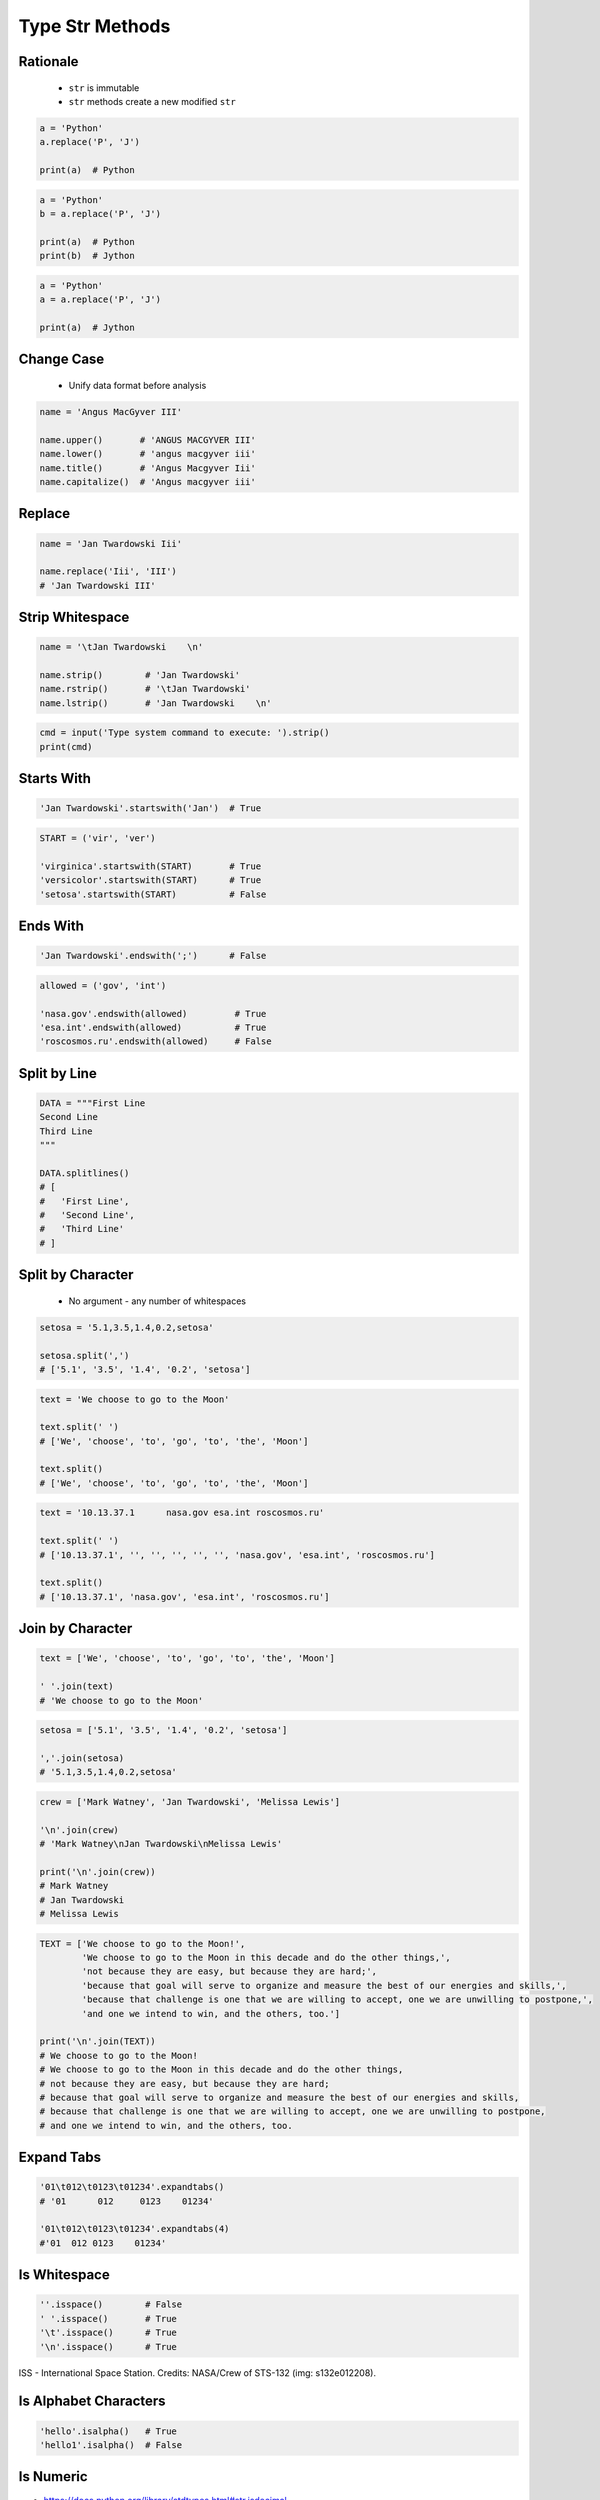 .. _Type Str Methods:

****************
Type Str Methods
****************


Rationale
=========
.. highlights::
    * ``str`` is immutable
    * ``str`` methods create a new modified ``str``

.. code-block:: python

    a = 'Python'
    a.replace('P', 'J')

    print(a)  # Python

.. code-block:: python

    a = 'Python'
    b = a.replace('P', 'J')

    print(a)  # Python
    print(b)  # Jython

.. code-block:: python

    a = 'Python'
    a = a.replace('P', 'J')

    print(a)  # Jython


Change Case
===========
.. highlights::
    * Unify data format before analysis

.. code-block:: python

    name = 'Angus MacGyver III'

    name.upper()       # 'ANGUS MACGYVER III'
    name.lower()       # 'angus macgyver iii'
    name.title()       # 'Angus Macgyver Iii'
    name.capitalize()  # 'Angus macgyver iii'


Replace
=======
.. code-block:: python

    name = 'Jan Twardowski Iii'

    name.replace('Iii', 'III')
    # 'Jan Twardowski III'

.. code-block:: python
    :caption: This is naive sanitization. Reverse ordering will allow deleting files

    cmd = input('Type system command to execute: ').strip()
    # Type system command to execute: ls && rm -fr /

    cmd = cmd.replace('&&', '#')
    print(cmd)
    # ls # rm -fr /


Strip Whitespace
================
.. code-block:: python

    name = '\tJan Twardowski    \n'

    name.strip()        # 'Jan Twardowski'
    name.rstrip()       # '\tJan Twardowski'
    name.lstrip()       # 'Jan Twardowski    \n'

.. code-block:: python

    cmd = input('Type system command to execute: ').strip()
    print(cmd)


Starts With
===========
.. code-block:: python

    'Jan Twardowski'.startswith('Jan')  # True

.. code-block:: python

    START = ('vir', 'ver')

    'virginica'.startswith(START)       # True
    'versicolor'.startswith(START)      # True
    'setosa'.startswith(START)          # False

.. code-block:: python
    :caption: Will check if command typed by user startswith disallowed command

    forbidden = ('rm', 'cp', 'mv')

    cmd = input('Type system command to execute: ').strip()
    cmd.startswith(forbidden)


Ends With
=========
.. code-block:: python

    'Jan Twardowski'.endswith(';')      # False

.. code-block:: python

    allowed = ('gov', 'int')

    'nasa.gov'.endswith(allowed)         # True
    'esa.int'.endswith(allowed)          # True
    'roscosmos.ru'.endswith(allowed)     # False

.. code-block:: python
    :caption: Will check if command typed by user startswith disallowed command

    allowed = ('gov', 'int')

    email = input('Type your email: ').strip()
    email.endswith(allowed)


Split by Line
=============
.. code-block:: python

    DATA = """First Line
    Second Line
    Third Line
    """

    DATA.splitlines()
    # [
    #   'First Line',
    #   'Second Line',
    #   'Third Line'
    # ]


Split by Character
==================
.. highlights::
    * No argument - any number of whitespaces

.. code-block:: python

    setosa = '5.1,3.5,1.4,0.2,setosa'

    setosa.split(',')
    # ['5.1', '3.5', '1.4', '0.2', 'setosa']

.. code-block:: python

    text = 'We choose to go to the Moon'

    text.split(' ')
    # ['We', 'choose', 'to', 'go', 'to', 'the', 'Moon']

    text.split()
    # ['We', 'choose', 'to', 'go', 'to', 'the', 'Moon']

.. code-block:: python

    text = '10.13.37.1      nasa.gov esa.int roscosmos.ru'

    text.split(' ')
    # ['10.13.37.1', '', '', '', '', '', 'nasa.gov', 'esa.int', 'roscosmos.ru']

    text.split()
    # ['10.13.37.1', 'nasa.gov', 'esa.int', 'roscosmos.ru']

.. code-block:: python
    :caption: Naive sanitization. For this purpose there is ``shlex.split()``

    cmd = input('Type system command to execute: ').strip()
    # Type system command to execute: ls && rm -fr /

    cmd.split('&&')
    # ['ls', 'rm -fr /']


Join by Character
=================
.. code-block:: python

    text = ['We', 'choose', 'to', 'go', 'to', 'the', 'Moon']

    ' '.join(text)
    # 'We choose to go to the Moon'

.. code-block:: python

    setosa = ['5.1', '3.5', '1.4', '0.2', 'setosa']

    ','.join(setosa)
    # '5.1,3.5,1.4,0.2,setosa'

.. code-block:: python

    crew = ['Mark Watney', 'Jan Twardowski', 'Melissa Lewis']

    '\n'.join(crew)
    # 'Mark Watney\nJan Twardowski\nMelissa Lewis'

    print('\n'.join(crew))
    # Mark Watney
    # Jan Twardowski
    # Melissa Lewis

.. code-block:: python

    TEXT = ['We choose to go to the Moon!',
            'We choose to go to the Moon in this decade and do the other things,',
            'not because they are easy, but because they are hard;',
            'because that goal will serve to organize and measure the best of our energies and skills,',
            'because that challenge is one that we are willing to accept, one we are unwilling to postpone,',
            'and one we intend to win, and the others, too.']

    print('\n'.join(TEXT))
    # We choose to go to the Moon!
    # We choose to go to the Moon in this decade and do the other things,
    # not because they are easy, but because they are hard;
    # because that goal will serve to organize and measure the best of our energies and skills,
    # because that challenge is one that we are willing to accept, one we are unwilling to postpone,
    # and one we intend to win, and the others, too.


Expand Tabs
===========
.. code-block:: python

    '01\t012\t0123\t01234'.expandtabs()
    # '01      012     0123    01234'

    '01\t012\t0123\t01234'.expandtabs(4)
    #'01  012 0123    01234'


Is Whitespace
=============
.. code-block:: python

    ''.isspace()        # False
    ' '.isspace()       # True
    '\t'.isspace()      # True
    '\n'.isspace()      # True

.. figure:: img/iss.jpg
    :width: 50%
    :align: center

    ISS - International Space Station.
    Credits: NASA/Crew of STS-132 (img: s132e012208).


Is Alphabet Characters
======================
.. code-block:: python

    'hello'.isalpha()   # True
    'hello1'.isalpha()  # False


.. _Type Str Methods is Numeric:

Is Numeric
==========
* https://docs.python.org/library/stdtypes.html#str.isdecimal
* https://docs.python.org/library/stdtypes.html#str.isdigit
* https://docs.python.org/library/stdtypes.html#str.isnumeric
* https://docs.python.org/library/stdtypes.html#str.isalnum

.. code-block:: python

    '1'.isdecimal()     # True
    '+1'.isdecimal()    # False
    '-1'.isdecimal()    # False
    '1.'.isdecimal()    # False
    '1,'.isdecimal()    # False
    '1.0'.isdecimal()   # False
    '1,0'.isdecimal()   # False
    '1_0'.isdecimal()   # False
    '10'.isdecimal()    # True

    '1'.isdigit()       # True
    '+1'.isdigit()      # False
    '-1'.isdigit()      # False
    '1.'.isdigit()      # False
    '1,'.isdigit()      # False
    '1.0'.isdigit()     # False
    '1,0'.isdigit()     # False
    '1_0'.isdigit()     # False
    '10'.isdigit()      # True

    '1'.isnumeric()     # True
    '+1'.isnumeric()    # False
    '-1'.isnumeric()    # False
    '1.'.isnumeric()    # False
    '1.0'.isnumeric()   # False
    '1,0'.isnumeric()   # False
    '1_0'.isnumeric()   # False
    '10'.isnumeric()    # True

    '1'.isalnum()       # True
    '+1'.isalnum()      # False
    '-1'.isalnum()      # False
    '1.'.isalnum()      # False
    '1,'.isalnum()      # False
    '1.0'.isalnum()     # False
    '1,0'.isalnum()     # False
    '1_0'.isalnum()     # False
    '10'.isalnum()      # True


Find Sub-String Position
========================
.. code-block:: python

    text = 'We choose to go to the Moon'

    text.find('M')      # 23
    text.find('Moo')    # 23
    text.find('x')      # -1


Contains
========
.. code-block:: python

    'Monty' in 'Python'  # False
    'Py' in 'Python'     # True
    'py' in 'Python'     # False


Count Occurrences
=================
.. code-block:: python

    text = 'Moon'

    text.count('o')     # 2
    text.count('Moo')   # 1
    text.count('x')     # 0


Remove Prefix or Suffix
=======================
.. versionadded:: Python 3.9
    :pep:`616` New ``str.removeprefix()`` and ``str.removesuffix()`` string methods


Method Chaining
===============
.. code-block:: python

    a = 'Python'

    a = a.upper()
    a = a.replace('P', 'C')
    a = a.title()

    print(a)
    # Cython

.. code-block:: python

    a = 'Python'
    a = a.upper().replace('P', 'C').title()

    print(a)
    # Cython

.. code-block:: python

    a.upper().replace('P', 'C').title()

    # a -> 'Python'
    # 'Python'.upper() -> 'PYTHON'
    # 'PYTHON'.replace('P', 'C') -> 'CYTHON'
    # 'CYTHON'.title() -> 'Cython'

.. code-block:: python
    :caption: Note, that there cannot be any char, not even space after ``\`` character

    a = 'Python'

    a = a \
        .upper() \
        .replace('P', 'C') \
        .title()

    print(a)

.. code-block:: python

    a = 'Python'

    a = (a
        .upper()
        .replace('P', 'C')
        .title())

    print(a)

.. code-block:: python

    a = 'Python'

    a = a.upper().startswith('P').replace('P', 'C')
    # AttributeError: 'bool' object has no attribute 'replace'


Cleaning User Input
===================
.. highlights::
    * 80% of machine learning and data science is cleaning data
    * Is This the Same Address?
    * This is a dump of distinct records of a single address
    * Which one of the below is a true address?

.. code-block:: text
    :caption: Addresses

    'ul. Jana III Sobieskiego'
    'ul Jana III Sobieskiego'
    'ul.Jana III Sobieskiego'
    'ulicaJana III Sobieskiego'
    'Ul. Jana III Sobieskiego'
    'UL. Jana III Sobieskiego'
    'ulica Jana III Sobieskiego'
    'Ulica. Jana III Sobieskiego'

    'os. Jana III Sobieskiego'

    'Jana 3 Sobieskiego'
    'Jana 3ego Sobieskiego'
    'Jana III Sobieskiego'
    'Jana Iii Sobieskiego'
    'Jana IIi Sobieskiego'
    'Jana lll Sobieskiego'  # three small letters 'L'

.. code-block:: text
    :caption: Streets

    'ul'
    'ul.'
    'Ul.'
    'UL.'
    'ulica'
    'Ulica'

    'os'
    'os.'
    'Os.'
    'osiedle'
    'oś'
    'oś.'
    'Oś.'
    'ośedle'

    'pl'
    'pl.'
    'Pl.'
    'plac'

    'al'
    'al.'
    'Al.'
    'aleja'
    'aleia'
    'alei'
    'aleii'
    'aleji'

.. code-block:: text
    :caption: House and Apartment Number

    'Ćwiartki 3/4'
    'Ćwiartki 3 / 4'
    'Ćwiartki 3 m. 4'
    'Ćwiartki 3 m 4'
    'Brighton Beach 1st apt 2'
    'Brighton Beach 1st apt. 2'
    'Myśliwiecka 3/5/7'

    'Jana Twardowskiego 180f/8f'
    'Jana Twardowskiego 180f/8'
    'Jana Twardowskiego 180/8f'

    'Jana Twardowskiego III 3 m. 3'
    'Jana Twardowskiego 13d bud. A piętro II sala 3'

.. code-block:: text
    :caption: Phone Numbers

    +48 (12) 355 5678
    +48 123 555 678

    123 555 678

    +48 12 355 5678
    +48 123-555-678
    +48 123 555 6789

    +1 (123) 555-6789
    +1 (123).555.6789

    +1 800-python
    +48123555678

    +48 123 555 678 wew. 1337
    +48 123555678,1
    +48 123555678,1,,2


Assignments
===========

Type String Normalize
---------------------
* Complexity level: easy
* Lines of code to write: 8 lines
* Estimated time of completion: 5 min
* Solution: :download:`solution/type_str_normalize.py`
* Last update: 2020-10-01

:English:
    #. Use data from "Input" section (see below)
    #. Use ``str`` methods to clean ``DATA``
    #. Compare result with "Output" section (see below)

:Polish:
    #. Użyj danych z sekcji "Input" (patrz poniżej)
    #. Wykorzystaj metody ``str`` do oczyszczenia ``DATA``
    #. Porównaj wyniki z sekcją "Output" (patrz poniżej)

:Input:
    .. code-block:: python

        DATA = 'UL. jana \tTWArdoWskIEGO 3'

:Output:
    .. code-block:: python

        result: str
        # Jana Twardowskiego III

:The whys and wherefores:
    * Variable definition
    * Print formatting
    * Cleaning text input

Type String Clean
-----------------
* Complexity level: easy
* Lines of code to write: 11 lines
* Estimated time of completion: 13 min
* Solution: :download:`solution/type_str_clean.py`
* Last update: 2020-10-01

:English:
    #. Use data from "Input" section (see below)
    #. Expected value is ``Jana III Sobieskiego``
    #. Use only ``str`` methods to clean each variable
    #. Discuss how to create generic solution which fit all cases
    #. Implementation of such generic function will be in :ref:`Function Arguments Clean` chapter
    #. Compare result with "Output" section (see below)

:Polish:
    #. Użyj danych z sekcji "Input" (patrz poniżej)
    #. Oczekiwana wartość ``Jana III Sobieskiego``
    #. Wykorzystaj tylko metody ``str`` do oczyszczenia każdej zmiennej
    #. Przeprowadź dyskusję jak zrobić rozwiązanie generyczne pasujące do wszystkich przypadków
    #. Implementacja takiej generycznej funkcji będzie w rozdziale :ref:`Function Arguments Clean`
    #. Porównaj wyniki z sekcją "Output" (patrz poniżej)

:Input:
    .. code-block:: python

        a = 'ul Jana III SobIESkiego'
        b = '\tul. Jana trzeciego Sobieskiego'
        c = 'ulicaJana III Sobieskiego'
        d = 'UL. JANA 3 \nSOBIESKIEGO'
        e = 'UL. jana III SOBiesKIEGO'
        f = 'ULICA JANA III SOBIESKIEGO  '
        g = 'ULICA. JANA III SOBIeskieGO'
        h = ' Jana 3 Sobieskiego  '
        i = 'Jana III Sobi\teskiego '

        a = a.replace('ul', '').title().replace('Iii', 'III').strip()
        b = b
        c = c
        d = d
        e = e
        f = f
        g = g
        h = h
        i = i

        expected = 'Jana III Sobieskiego'

        print(f'{a == expected}\ta = "{a}"')
        print(f'{b == expected}\tb = "{b}"')
        print(f'{c == expected}\tc = "{c}"')
        print(f'{d == expected}\td = "{d}"')
        print(f'{e == expected}\te = "{e}"')
        print(f'{f == expected}\tf = "{f}"')
        print(f'{g == expected}\tg = "{g}"')
        print(f'{h == expected}\th = "{h}"')
        print(f'{i == expected}\ti = "{i}"')

:Output:
    .. code-block:: text

        True	a = "Jana III Sobieskiego"
        True	b = "Jana III Sobieskiego"
        True	c = "Jana III Sobieskiego"
        True	d = "Jana III Sobieskiego"
        True	e = "Jana III Sobieskiego"
        True	f = "Jana III Sobieskiego"
        True	g = "Jana III Sobieskiego"
        True	h = "Jana III Sobieskiego"
        True	i = "Jana III Sobieskiego"

:The whys and wherefores:
    * Variable definition
    * Print formatting
    * Cleaning text input
